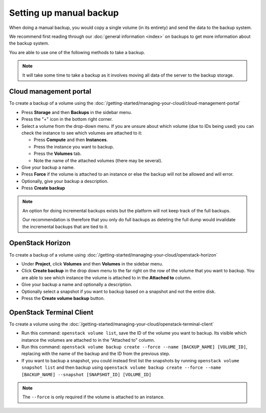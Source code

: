 ========================
Setting up manual backup
========================

When doing a manual backup, you would copy a single volume (in its entirety) and send
the data to the backup system.

We recommend first reading through our :doc:`general information <index>` on backups to
get more information about the backup system.

You are able to use one of the following methods to take a backup.

.. note::

   It will take some time to take a backup as it involves moving all data of the server to
   the backup storage.

Cloud management portal
-----------------------

To create a backup of a volume using the :doc:`/getting-started/managing-your-cloud/cloud-management-portal`

- Press **Storage** and then **Backups** in the sidebar menu.

- Press the "+" icon in the bottom right corner.

- Select a volume from the drop-down menu. If you are unsure about which volume (due to IDs being used) you
  can check the instance to see which volumes are attached to it: 

  - Press **Compute** and then **Instances**. 

  - Press the instance you want to backup.

  - Press the **Volumes** tab. 

  - Note the name of the attached volumes (there may be several).

- Give your backup a name. 

- Press **Force** if the volume is attached to an instance or else the backup will
  not be allowed and will error.

- Optionally, give your backup a description. 

- Press **Create backup**

.. note::

   An option for doing incremental backups exists but the platform will not keep track of the full backups.

   Our recommendation is therefore that you only do full backups as deleting the full dump would invalidate
   the incremental backups that are tied to it.

OpenStack Horizon
-----------------

To create a backup of a volume using :doc:`/getting-started/managing-your-cloud/openstack-horizon`

- Under **Project**, click **Volumes** and then **Volumes** in the sidebar menu.

- Click **Create backup** in the drop down menu to the far right on the row of the volume that you
  want to backup. You are able to see which instance the volume is attached to in the **Attached to**
  column. 

- Give your backup a name and optionally a description.

- Optionally select a snapshot if you want to backup based on a snapshot and not the entire disk.

- Press the **Create volume backup** button.

OpenStack Terminal Client
-------------------------

To create a volume using the :doc:`/getting-started/managing-your-cloud/openstack-terminal-client`

- Run this command: ``openstack volume list``, save the ID of the volume you want to backup. Its visible
  which instance the volumes are attached to in the "Attached to" column. 

- Run this command: ``openstack volume backup create --force --name [BACKUP_NAME] [VOLUME_ID]``, replacing
  with the name of the backup and the ID from the previous step.

- If you want to backup a snapshot, you could instead first list the snapshots by running ``openstack volume snapshot list``
  and then backup using ``openstack volume backup create --force --name [BACKUP_NAME] --snapshot [SNAPSHOT_ID] [VOLUME_ID]``

.. note:: 

   The ``--force`` is only required if the volume is attached to an instance.

..  seealso::

    - :doc:`restore-volume`

